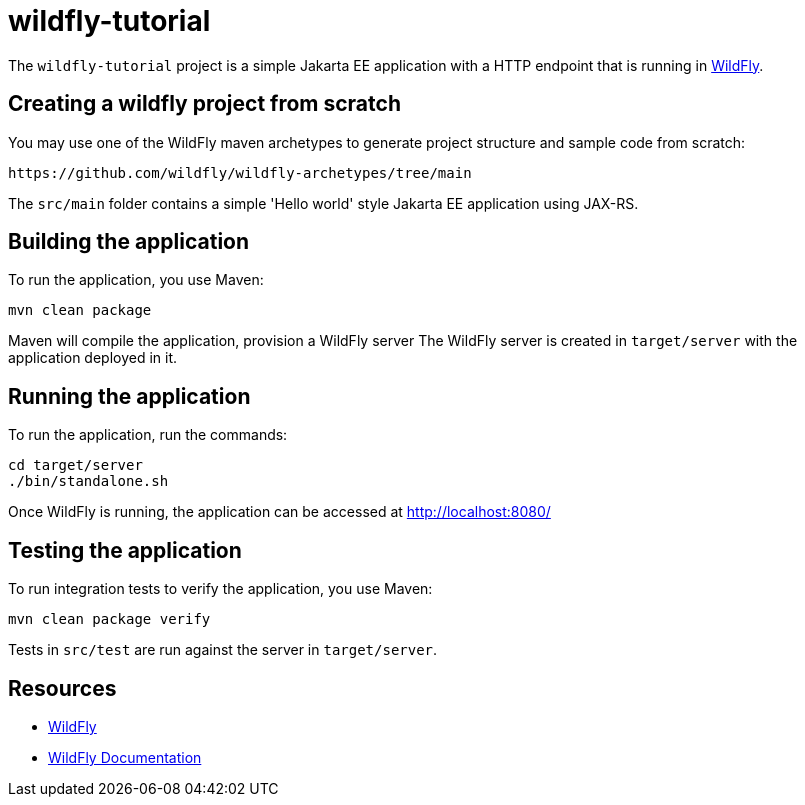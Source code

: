 
= wildfly-tutorial

The `wildfly-tutorial` project is a simple Jakarta EE application with a HTTP endpoint that is running in
https://wildfly.org[WildFly].

== Creating a wildfly project from scratch
You may use one of the WildFly maven archetypes to generate project structure and sample code from scratch:

[source]
----
https://github.com/wildfly/wildfly-archetypes/tree/main
----

The `src/main` folder contains a simple 'Hello world' style Jakarta EE application using JAX-RS.

== Building the application

To run the application, you use Maven:

[source,shell]
----
mvn clean package
----

Maven will compile the application, provision a WildFly server
The WildFly server is created in `target/server` with the application deployed in it.

== Running the application

To run the application, run the commands:

[source,shell]
----
cd target/server
./bin/standalone.sh
----

Once WildFly is running, the application can be accessed at http://localhost:8080/

== Testing the application

To run integration tests to verify the application, you use Maven:

[source,shell]
----
mvn clean package verify
----

Tests in `src/test` are run against the server in `target/server`.

== Resources

* https://wildfly.org[WildFly]
* https://docs.wildfly.org[WildFly Documentation]
